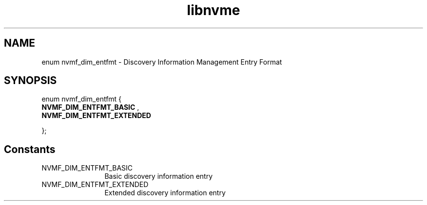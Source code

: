 .TH "libnvme" 9 "enum nvmf_dim_entfmt" "October 2024" "API Manual" LINUX
.SH NAME
enum nvmf_dim_entfmt \- Discovery Information Management Entry Format
.SH SYNOPSIS
enum nvmf_dim_entfmt {
.br
.BI "    NVMF_DIM_ENTFMT_BASIC"
, 
.br
.br
.BI "    NVMF_DIM_ENTFMT_EXTENDED"

};
.SH Constants
.IP "NVMF_DIM_ENTFMT_BASIC" 12
Basic discovery information entry
.IP "NVMF_DIM_ENTFMT_EXTENDED" 12
Extended discovery information entry
